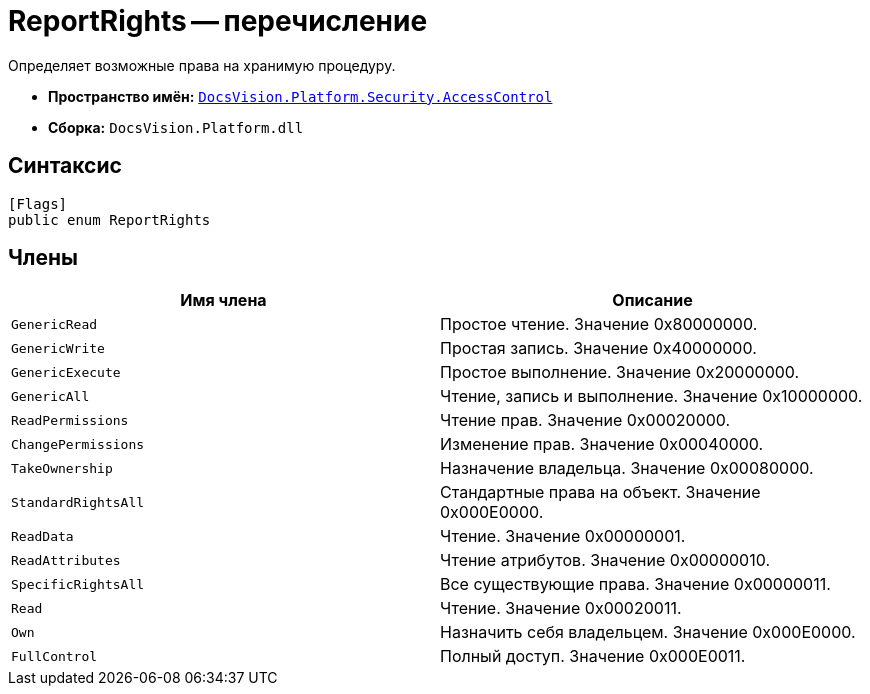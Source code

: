 = ReportRights -- перечисление

Определяет возможные права на хранимую процедуру.

* *Пространство имён:* `xref:api/DocsVision/Platform/Security/AccessControl/AccessControl_NS.adoc[DocsVision.Platform.Security.AccessControl]`
* *Сборка:* `DocsVision.Platform.dll`

== Синтаксис

[source,csharp]
----
[Flags]
public enum ReportRights
----

== Члены

[cols=",",options="header"]
|===
|Имя члена |Описание
|`GenericRead` |Простое чтение. Значение 0x80000000.
|`GenericWrite` |Простая запись. Значение 0x40000000.
|`GenericExecute` |Простое выполнение. Значение 0x20000000.
|`GenericAll` |Чтение, запись и выполнение. Значение 0x10000000.
|`ReadPermissions` |Чтение прав. Значение 0x00020000.
|`ChangePermissions` |Изменение прав. Значение 0x00040000.
|`TakeOwnership` |Назначение владельца. Значение 0x00080000.
|`StandardRightsAll` |Стандартные права на объект. Значение 0x000E0000.
|`ReadData` |Чтение. Значение 0x00000001.
|`ReadAttributes` |Чтение атрибутов. Значение 0x00000010.
|`SpecificRightsAll` |Все существующие права. Значение 0x00000011.
|`Read` |Чтение. Значение 0x00020011.
|`Own` |Назначить себя владельцем. Значение 0x000E0000.
|`FullControl` |Полный доступ. Значение 0x000E0011.
|===
